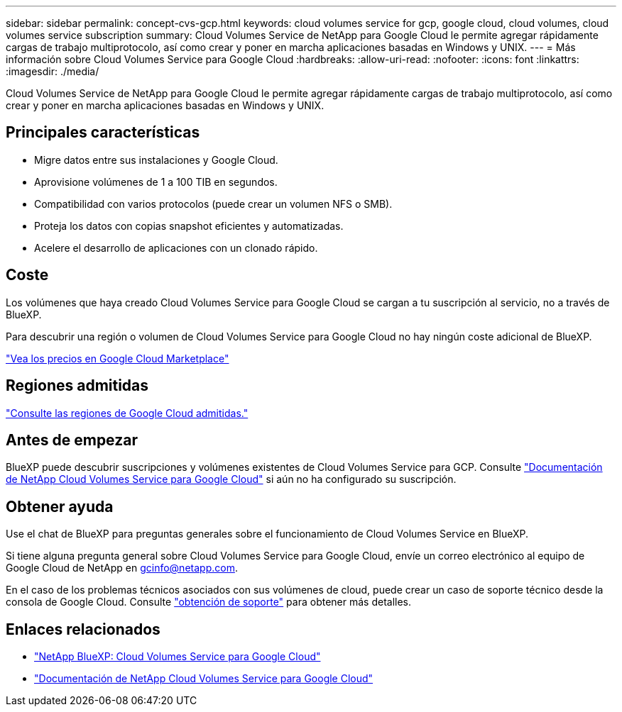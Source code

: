 ---
sidebar: sidebar 
permalink: concept-cvs-gcp.html 
keywords: cloud volumes service for gcp, google cloud, cloud volumes, cloud volumes service subscription 
summary: Cloud Volumes Service de NetApp para Google Cloud le permite agregar rápidamente cargas de trabajo multiprotocolo, así como crear y poner en marcha aplicaciones basadas en Windows y UNIX. 
---
= Más información sobre Cloud Volumes Service para Google Cloud
:hardbreaks:
:allow-uri-read: 
:nofooter: 
:icons: font
:linkattrs: 
:imagesdir: ./media/


[role="lead"]
Cloud Volumes Service de NetApp para Google Cloud le permite agregar rápidamente cargas de trabajo multiprotocolo, así como crear y poner en marcha aplicaciones basadas en Windows y UNIX.



== Principales características

* Migre datos entre sus instalaciones y Google Cloud.
* Aprovisione volúmenes de 1 a 100 TIB en segundos.
* Compatibilidad con varios protocolos (puede crear un volumen NFS o SMB).
* Proteja los datos con copias snapshot eficientes y automatizadas.
* Acelere el desarrollo de aplicaciones con un clonado rápido.




== Coste

Los volúmenes que haya creado Cloud Volumes Service para Google Cloud se cargan a tu suscripción al servicio, no a través de BlueXP.

Para descubrir una región o volumen de Cloud Volumes Service para Google Cloud no hay ningún coste adicional de BlueXP.

link:https://console.cloud.google.com/marketplace/product/endpoints/cloudvolumesgcp-api.netapp.com?q=cloud%20volumes%20service["Vea los precios en Google Cloud Marketplace"^]



== Regiones admitidas

https://cloud.netapp.com/cloud-volumes-global-regions#cvsGc["Consulte las regiones de Google Cloud admitidas."^]



== Antes de empezar

BlueXP puede descubrir suscripciones y volúmenes existentes de Cloud Volumes Service para GCP. Consulte https://cloud.google.com/solutions/partners/netapp-cloud-volumes/["Documentación de NetApp Cloud Volumes Service para Google Cloud"^] si aún no ha configurado su suscripción.



== Obtener ayuda

Use el chat de BlueXP para preguntas generales sobre el funcionamiento de Cloud Volumes Service en BlueXP.

Si tiene alguna pregunta general sobre Cloud Volumes Service para Google Cloud, envíe un correo electrónico al equipo de Google Cloud de NetApp en gcinfo@netapp.com.

En el caso de los problemas técnicos asociados con sus volúmenes de cloud, puede crear un caso de soporte técnico desde la consola de Google Cloud. Consulte link:https://cloud.google.com/solutions/partners/netapp-cloud-volumes/support["obtención de soporte"^] para obtener más detalles.



== Enlaces relacionados

* https://cloud.netapp.com/cloud-volumes-service-for-gcp["NetApp BlueXP: Cloud Volumes Service para Google Cloud"^]
* https://cloud.google.com/solutions/partners/netapp-cloud-volumes/["Documentación de NetApp Cloud Volumes Service para Google Cloud"^]

